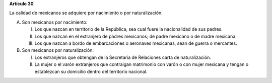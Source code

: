 **Artículo 30**

La calidad de mexicanos se adquiere por nacimiento o por naturalización.

A. Son mexicanos por nacimiento:

   I. Los que nazcan en territorio de la República, sea cual fuere la
      nacionalidad de sus padres.

   II. Los que nazcan en el extranjero de padres mexicanos; de padre
       mexicano o de madre mexicana

   III. Los que nazcan a bordo de embarcaciones o aeronaves mexicanas,
	sean de guerra o mercantes.

B. Son mexicanos por naturalización:

   I. Los extranjeros que obtengan de la Secretaria de Relaciones carta
      de naturalización.

   II. La mujer o el varón extranjeros que contraigan matrimonio con
       varón o con mujer mexicana y tengan o establezcan su domicilio
       dentro del territorio nacional.
